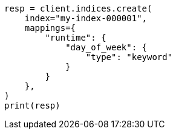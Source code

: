 // This file is autogenerated, DO NOT EDIT
// mapping/runtime.asciidoc:197

[source, python]
----
resp = client.indices.create(
    index="my-index-000001",
    mappings={
        "runtime": {
            "day_of_week": {
                "type": "keyword"
            }
        }
    },
)
print(resp)
----
